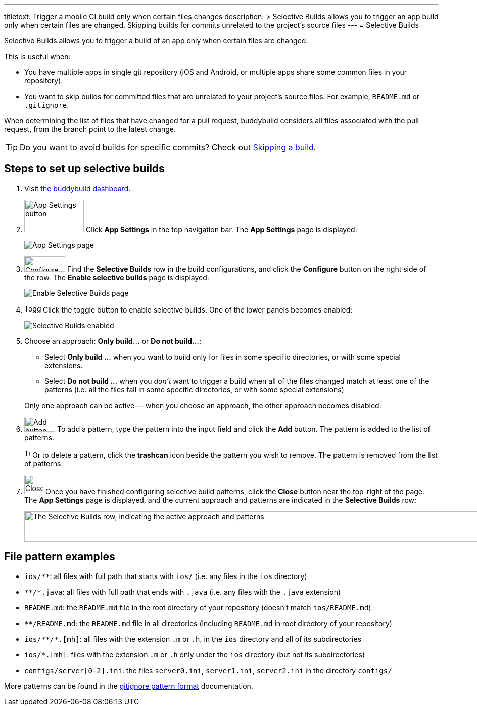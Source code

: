 --- 
titletext: Trigger a mobile CI build only when certain files changes
description: >
  Selective Builds allows you to trigger an app build only when certain files
  are changed. Skipping builds for commits unrelated to the project’s source
  files
---
= Selective Builds

Selective Builds allows you to trigger a build of an app only when
certain files are changed.

This is useful when:

- You have multiple apps in single git repository (iOS and Android, or
  multiple apps share some common files in your repository).

- You want to skip builds for committed files that are unrelated to your
  project's source files. For example, `README.md` or `.gitignore`.

When determining the list of files that have changed for a pull request,
buddybuild considers all files associated with the pull request, from the
branch point to the latest change.

[TIP]
Do you want to avoid builds for specific commits? Check out
link:skip_a_build.adoc[Skipping a build].

== Steps to set up selective builds

. Visit link:https://dashboard.buddybuild.com/[the buddybuild dashboard].

. image:img/button-app_settings.png[App Settings
  button,118,64,role="right thumb"]
  Click **App Settings** in the top navigation bar. The **App Settings**
  page is displayed:
+
image:img/page-app_settings.png[App Settings page,role="frame"]

. image:img/button-configure.png[Configure button,81,30,role="right"]
  Find the **Selective Builds** row in the build configurations, and
  click the **Configure** button on the right side of the row. The
  **Enable selective builds** page is displayed:
+
image:img/page-build_skipping-disabled.png["Enable Selective Builds
page", role="frame"]

. image:img/button-toggle.png[Toggle button,33,16,role="right"]
  Click the toggle button to enable selective builds. One of the lower
  panels becomes enabled:
+
image:img/page-build_skipping-enabled.png[Selective Builds enabled,role="frame"]

. Choose an approach: **Only build...** or **Do not build...**:
+
--
- Select **Only build ...** when you want to build only for files in
  some specific directories, or with some special extensions.

- Select **Do not build ...** when you __don't__ want to trigger a build
  when all of the files changed match at least one of the patterns (i.e.
  all the files fall in some specific directories, or with some special
  extensions)
--
+
Only one approach can be active — when you choose an approach, the
other approach becomes disabled.

. image:img/button-add.png[Add button,61,30,role="right"]
  To add a pattern, type the pattern into the input field and click the
  **Add** button. The pattern is added to the list of patterns.
+
image:img/button-trashcan.png[Trashcan button,12,17,role="right"]
Or to delete a pattern, click the **trashcan** icon beside the pattern
you wish to remove. The pattern is removed from the list of patterns.

. image:img/button-close.png[Close button,38,38,role="right"]
  Once you have finished configuring selective build patterns, click the
  **Close** button near the top-right of the page. The **App Settings**
  page is displayed, and the current approach and patterns are indicated
  in the **Selective Builds** row:
+
image:img/panel-selective_builds.png["The Selective Builds row,
indicating the active approach and patterns",990,60]


[[examples]]
== File pattern examples

- `ios/**`: all files with full path that starts with `ios/` (i.e. any
  files in the `ios` directory)

- `\**/*.java`: all files with full path that ends with `.java` (i.e. any
  files with the `.java` extension)

- `README.md`: the `README.md` file in the root directory of your repository
  (doesn't match `ios/README.md`)

- `**/README.md`: the `README.md` file in all directories (including
  `README.md` in root directory of your repository)

- `ios/\**/*.[mh]`: all files with the extension `.m` or `.h`, in the `ios`
  directory and all of its subdirectories

- `ios/*.[mh]`: files with the extension `.m` or `.h` only under the
  `ios` directory (but not its subdirectories)

- `configs/server[0-2].ini`: the files `server0.ini`, `server1.ini`,
  `server2.ini` in the directory `configs/`

More patterns can be found in the
link:https://git-scm.com/docs/gitignore#_pattern_format[gitignore
pattern format] documentation.
